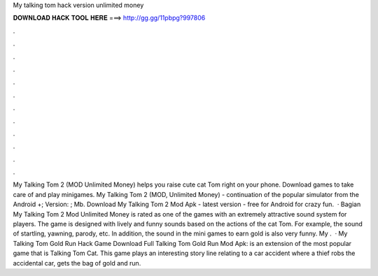 My talking tom hack version unlimited money

𝐃𝐎𝐖𝐍𝐋𝐎𝐀𝐃 𝐇𝐀𝐂𝐊 𝐓𝐎𝐎𝐋 𝐇𝐄𝐑𝐄 ===> http://gg.gg/11pbpg?997806

.

.

.

.

.

.

.

.

.

.

.

.

My Talking Tom 2 (MOD Unlimited Money) helps you raise cute cat Tom right on your phone. Download games to take care of and play minigames. My Talking Tom 2 (MOD, Unlimited Money) - continuation of the popular simulator from the Android +; Version: ; Mb. Download My Talking Tom 2 Mod Apk - latest version - free for Android for crazy fun.  · Bagian My Talking Tom 2 Mod Unlimited Money is rated as one of the games with an extremely attractive sound system for players. The game is designed with lively and funny sounds based on the actions of the cat Tom. For example, the sound of startling, yawning, parody, etc. In addition, the sound in the mini games to earn gold is also very funny. My .  · My Talking Tom Gold Run Hack Game Download Full Talking Tom Gold Run Mod Apk: is an extension of the most popular game that is Talking Tom Cat. This game plays an interesting story line relating to a car accident where a thief robs the accidental car, gets the bag of gold and run.